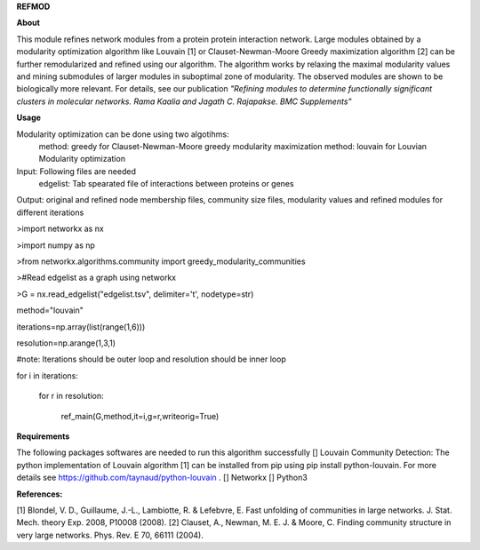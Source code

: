 **REFMOD**

**About**

This module refines network modules from a protein protein interaction network. Large modules obtained by a modularity optimization algorithm like 
Louvain [1] or Clauset-Newman-Moore Greedy maximization algorithm [2] can be further remodularized and refined using our algorithm. 
The algorithm works by relaxing the maximal modularity values and mining submodules of larger modules in suboptimal zone of modularity. The observed modules are shown to be biologically more relevant.
For details, see our publication *"Refining modules to determine functionally significant clusters in molecular networks. Rama Kaalia and Jagath C. Rajapakse. BMC Supplements"*

**Usage**


Modularity optimization can be done using two algotihms:
    method: greedy for Clauset-Newman-Moore greedy modularity maximization
    method: louvain for Louvian Modularity optimization
Input: Following files are needed
    edgelist: Tab spearated file of interactions between proteins or genes
Output: original and refined node membership files, community size files, modularity values and refined modules for different iterations


>import networkx as nx

>import numpy as np

>from networkx.algorithms.community import greedy_modularity_communities

>#Read edgelist as a graph using networkx

>G = nx.read_edgelist("edgelist.tsv", delimiter='\t', nodetype=str)

method="louvain"

iterations=np.array(list(range(1,6)))

resolution=np.arange(1,3,1)

#note: Iterations should be outer loop and resolution should be inner loop

for i in iterations:

    for r in resolution:
    
        ref_main(G,method,it=i,g=r,writeorig=True)


**Requirements**

The following packages softwares are needed to run this algorithm successfully
[] Louvain Community Detection: The python implementation of Louvain algorithm [1] can be installed from pip using pip install python-louvain. For more details see https://github.com/taynaud/python-louvain .
[] Networkx
[] Python3

**References:**

[1] Blondel, V. D., Guillaume, J.-L., Lambiotte, R. & Lefebvre, E. Fast unfolding of communities in large networks. J. Stat. Mech. theory Exp. 2008, P10008 (2008).
[2] Clauset, A., Newman, M. E. J. & Moore, C. Finding community structure in very large networks. Phys. Rev. E 70, 66111 (2004).
